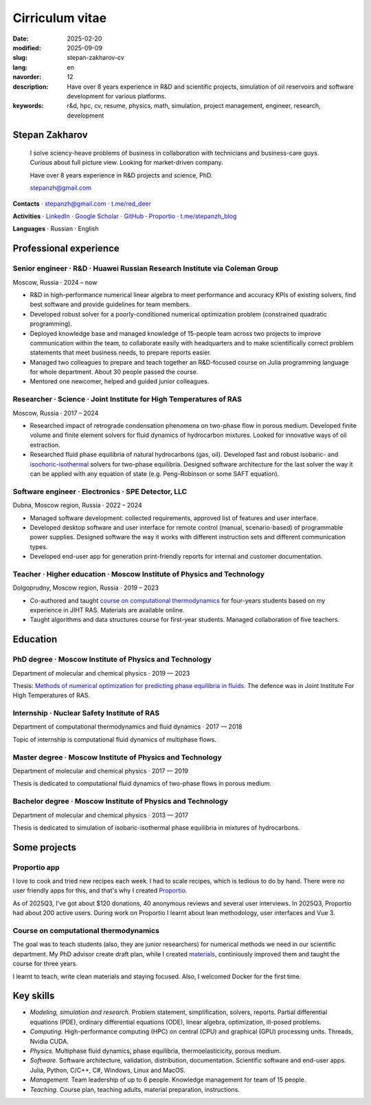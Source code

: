 Cirriculum vitae
################

:date: 2025-02-20
:modified: 2025-09-09
:slug: stepan-zakharov-cv
:lang: en
:navorder: 12
:description: Have over 8 years experience in R&D and scientific projects, simulation of oil reservoirs and software development for various platforms.
:keywords: r&d, hpc, cv, resume, physics, math, simulation, project management, engineer, research, development

Stepan Zakharov
---------------

.. _link_email: mailto:stepanzh@gmail.com
.. _link_tg: https://t.me/red_deer
.. _link_proportio: https://stepanzh.github.io/Proportio
.. _link_thermodynamics_course: https://stepanzh.github.io/computational_thermodynamics

..
   
  I solve sciency-heave problems of business in collaboration with technicians and business-care guys.
  Curious about full picture view.
  Looking for market-driven company.

  Have over 8 years experience in R&D projects and science, PhD.

  `stepanzh@gmail.com <link_email_>`_

**Contacts**
⋅ `stepanzh@gmail.com <link_email_>`_
⋅ `t.me/red_deer <link_tg_>`_

**Activities**
⋅ `LinkedIn <https://linkedin.com/in/stepan-zakharov-b44ab4105>`_
⋅ `Google Scholar <https://scholar.google.ru/citations?user=xvp7Z9oAAAAJ>`_
⋅ `GitHub <https://github.com/stepanzh>`_
⋅ `Proportio <link_proportio_>`_
⋅ `t.me/stepanzh_blog <https://t.me/stepanzh_blog>`_

**Languages**
⋅ Russian
⋅ English

Professional experience
-----------------------

Senior engineer · R&D · Huawei Russian Research Institute via Coleman Group
===========================================================================

Moscow, Russia ⋅ 2024 – now

- R&D in high-performance numerical linear algebra to meet performance and accuracy KPIs of existing solvers, find best software and provide guidelines for team members.
- Developed robust solver for a poorly-conditioned numerical optimization problem (constrained quadratic programming).
- Deployed knowledge base and managed knowledge of 15-people team across two projects to improve communication within the team, to collaborate easily with headquarters and to make scientifically correct problem statements that meet business needs, to prepare reports easier.
- Managed two colleagues to prepare and teach together an R&D-focused course on Julia programming language for whole department.
  About 30 people passed the course.
- Mentored one newcomer, helped and guided junior colleagues.

Researcher · Science · Joint Institute for High Temperatures of RAS
===================================================================

Moscow, Russia ⋅ 2017 – 2024

- Researched impact of retrograde condensation phenomena on two-phase flow in porous medium.
  Developed finite volume and finite element solvers for fluid dynamics of hydrocarbon mixtures.
  Looked for innovative ways of oil extraction.
- Researched fluid phase equilibria of natural hydrocarbons (gas, oil).
  Developed fast and robust isobaric- and `isochoric-isothermal <https://github.com/vvpisarev/CubicEoS.jl>`_ solvers for two-phase equilibria.
  Designed software architecture for the last solver the way it can be applied with any equation of state (e.g. Peng-Robinson or some SAFT equation).

Software engineer · Electronics · SPE Detector, LLC
===================================================

Dubna, Moscow region, Russia ⋅ 2022 – 2024

- Managed software development: collected requirements, approved list of features and user interface.
- Developed desktop software and user interface for remote control (manual, scenario-based) of programmable power supplies.
  Designed software the way it works with different instruction sets and different communication types.
- Developed end-user app for generation print-friendly reports for internal and customer documentation.

Teacher · Higher education · Moscow Institute of Physics and Technology
=======================================================================

Dolgoprudny, Moscow region, Russia ⋅ 2019 – 2023

- Co-authored and taught `course on computational thermodynamics <link_thermodynamics_course_>`_ for four-years students based on my experience in JIHT RAS.
  Materials are available online.
- Taught algorithms and data structures course for first-year students.
  Managed collaboration of five teachers.

Education
---------

PhD degree · Moscow Institute of Physics and Technology
==========================================================================

Department of molecular and chemical physics ⋅ 2019 — 2023

Thesis: `Methods of numerical optimization for predicting phase equilibria in fluids <https://search.rsl.ru/ru/record/01012215755>`_.
The defence was in Joint Institute For High Temperatures of RAS.

Internship · Nuclear Safety Institute of RAS
=============================================================

Department of computational thermodynamics and fluid dynamics · 2017 — 2018

Topic of internship is computational fluid dynamics of multiphase flows.

Master degree · Moscow Institute of Physics and Technology
=============================================================================

Department of molecular and chemical physics ⋅ 2017 — 2019

Thesis is dedicated to computational fluid dynamics of two-phase flows in porous medium.

Bachelor degree · Moscow Institute of Physics and Technology
===============================================================================

Department of molecular and chemical physics ⋅ 2013 — 2017

Thesis is dedicated to simulation of isobaric-isothermal phase equilibria in mixtures of hydrocarbons.

Some projects
-------------

Proportio app
=============

I love to cook and tried new recipes each week.
I had to scale recipes, which is tedious to do by hand.
There were no user friendly apps for this, and that's why I created `Proportio <link_proportio_>`_.

As of 2025Q3, I've got about $120 donations, 40 anonymous reviews and several user interviews.
In 2025Q3, Proportio had about 200 active users.
During work on Proportio I learnt about lean methodology, user interfaces and Vue 3.

Course on computational thermodynamics
======================================
The goal was to teach students (also, they are junior researchers) for numerical methods we need in our scientific department.
My PhD advisor create draft plan, while I created `materials <link_thermodynamics_course_>`_, continiously improved them and taught the course for three years.

I learnt to teach, write clean materials and staying focused.
Also, I welcomed Docker for the first time.

Key skills
----------

- *Modeling, simulation and research.*
  Problem statement, simplification, solvers, reports.
  Partial differential equations (PDE), ordinary differential equations (ODE), linear algebra, optimization, ill-posed problems.
- *Computing.*
  High-performance computing (HPC) on central (CPU) and graphical (GPU) processing units.
  Threads, Nvidia CUDA.
- *Physics.*
  Multiphase fluid dynamics, phase equilibria, thermoelasticicity, porous medium.
- *Software.*
  Software architecture, validation, distribution, documentation.
  Scientific software and end-user apps.
  Julia, Python, C/C++, C#, Windows, Linux and MacOS.
- *Management.*
  Team leadership of up to 6 people.
  Knowledge management for team of 15 people.
- *Teaching.*
  Course plan, teaching adults, material preparation, instructions.
